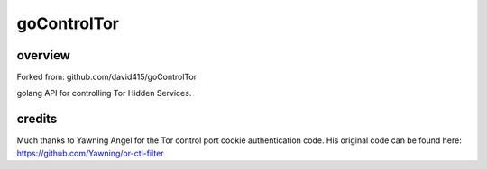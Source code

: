 
goControlTor
============

overview
--------

Forked from: github.com/david415/goControlTor

golang API for controlling Tor Hidden Services.


credits
-------

Much thanks to Yawning Angel for the Tor control port cookie authentication code.
His original code can be found here:
https://github.com/Yawning/or-ctl-filter
